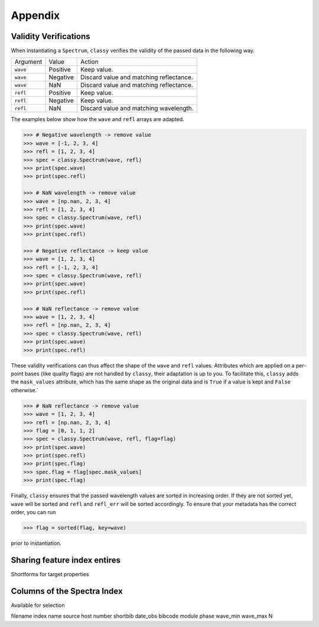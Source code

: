 Appendix
========

.. _sanity_checks:

Validity Verifications
----------------------

When instantiating a ``Spectrum``, ``classy`` verifies the validity of the passed
data in the following way.

+----------+----------+-----------------------------------------+
| Argument | Value    | Action                                  |
+----------+----------+-----------------------------------------+
| ``wave`` | Positive | Keep value.                             |
+----------+----------+-----------------------------------------+
| ``wave`` | Negative | Discard value and matching reflectance. |
+----------+----------+-----------------------------------------+
| ``wave`` | NaN      | Discard value and matching reflectance. |
+----------+----------+-----------------------------------------+
| ``refl`` | Positive | Keep value.                             |
+----------+----------+-----------------------------------------+
| ``refl`` | Negative | Keep value.                             |
+----------+----------+-----------------------------------------+
| ``refl`` | NaN      | Discard value and matching wavelength.  |
+----------+----------+-----------------------------------------+

The examples below show how the ``wave`` and ``refl`` arrays are adapted.

.. code-block:: python

    >>> # Negative wavelength -> remove value
    >>> wave = [-1, 2, 3, 4]
    >>> refl = [1, 2, 3, 4]
    >>> spec = classy.Spectrum(wave, refl)
    >>> print(spec.wave)
    >>> print(spec.refl)

    >>> # NaN wavelength -> remove value
    >>> wave = [np.nan, 2, 3, 4]
    >>> refl = [1, 2, 3, 4]
    >>> spec = classy.Spectrum(wave, refl)
    >>> print(spec.wave)
    >>> print(spec.refl)

    >>> # Negative reflectance -> keep value
    >>> wave = [1, 2, 3, 4]
    >>> refl = [-1, 2, 3, 4]
    >>> spec = classy.Spectrum(wave, refl)
    >>> print(spec.wave)
    >>> print(spec.refl)

    >>> # NaN reflectance -> remove value
    >>> wave = [1, 2, 3, 4]
    >>> refl = [np.nan, 2, 3, 4]
    >>> spec = classy.Spectrum(wave, refl)
    >>> print(spec.wave)
    >>> print(spec.refl)

These validity verifications can thus affect the shape of the ``wave`` and
``refl`` values. Attributes which are applied on a per-point bases (like
quality flags) are not handled by ``classy``, their adaptation is up to you. To
facilitate this, ``classy`` adds the ``mask_values`` attribute, which has the
same shape as the original data and is ``True`` if a value is kept and
``False`` otherwise.`

.. code-block:: python

    >>> # NaN reflectance -> remove value
    >>> wave = [1, 2, 3, 4]
    >>> refl = [np.nan, 2, 3, 4]
    >>> flag = [0, 1, 1, 2]
    >>> spec = classy.Spectrum(wave, refl, flag=flag)
    >>> print(spec.wave)
    >>> print(spec.refl)
    >>> print(spec.flag)
    >>> spec.flag = flag[spec.mask_values]
    >>> print(spec.flag)

.. TODO: This does not work yet, both flag and mask_values have to be np.array

Finally, ``classy`` ensures that the passed wavelength values are sorted
in increasing order. If they are not sorted yet, ``wave`` will be sorted
and ``refl`` and ``refl_err`` will be sorted accordingly. To ensure that your
metadata has the correct order, you can run

.. code-block :: python

>>> flag = sorted(flag, key=wave)

prior to instantiation.

.. TODO: This does not work yet, both flag and mask_values have to be np.array

.. _share_features:

Sharing feature index entires
-----------------------------

Shortforms for target properties

Columns of the Spectra Index
----------------------------

Available for selection

filename
index
name
source
host
number
shortbib
date_obs
bibcode
module
phase
wave_min
wave_max
N

.. TODO: Insert link to SsODNet BFT column names
